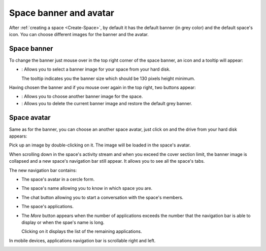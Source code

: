 .. _Space-banner:

=======================
Space banner and avatar
=======================

After :ref:`creating a space <Create-Space>`, by default it has the default banner (in grey color) and the default space's icon. 
You can choose different images for the banner and the avatar.

.. _SpaceBanner:

Space banner
~~~~~~~~~~~~~~

To change the banner just mouse over in the top right corner of the
space banner, an icon and a tooltip will appear:

-  |image0|: Allows you to select a banner image for your space from
   your hard disk.

   The tooltip indicates you the banner size which should be 130 pixels
   height minimum.

   |image1|

Having chosen the banner and if you mouse over again in the top right,
two buttons appear:

|image2|

-  |image3|: Allows you to choose another banner image for the space.

-  |image4|: Allows you to delete the current banner image and restore
   the default grey banner.

.. _SpaceAvatar:

Space avatar
~~~~~~~~~~~~~

Same as for the banner, you can choose an another space avatar, just click on |image5| and the drive from your hard disk appears:

|image6|

Pick up an image by double-clicking on it. The image will be loaded in
the space's avatar.

When scrolling down in the space's activity stream and when you exceed
the cover section limit, the banner image is collapsed and a new space's
navigation bar still appear. It allows you to see all the space's tabs.

|image7|

The new navigation bar contains:

-  The space's avatar in a cercle form.

-  The space's name allowing you to know in which space you are.

-  The chat button allowing you to start a conversation with the space's
   members.

-  The space's applications.

-  The *More* button |image8| appears when the number of applications
   exceeds the number that the navigation bar is able to display or when
   the spae's name is long.

   |image9|

   Clicking on it displays the list of the remaining applications.

   |image10|

In mobile devices, applications navigation bar is scrollable right and
left.

|image11|

.. |image0| image:: images/social/update_image_icon.png
.. |image1| image:: images/social/update_banner.png
.. |image2| image:: images/social/two_icons.png
.. |image3| image:: images/social/update_image_icon.png
.. |image4| image:: images/social/delete_image_icon.png
.. |image5| image:: images/social/update_image_icon.png
.. |image6| image:: images/social/space_avatar_update.png
.. |image7| image:: images/social/space_new_navbar.png
.. |image8| image:: images/social/more_button.png
.. |image9| image:: images/social/navBar_with_more_button.png
.. |image10| image:: images/social/remaining_apps.png
.. |image11| image:: images/social/space_new_navbar_mobile.gif
